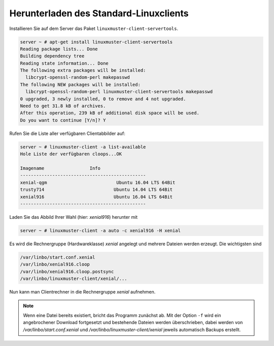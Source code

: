 .. _download-default-cloop:

Herunterladen des Standard-Linuxclients
=======================================

Installieren Sie auf dem Server das Paket ``linuxmuster-client-servertools``.

.. code-block:: console

   server ~ # apt-get install linuxmuster-client-servertools
   Reading package lists... Done
   Building dependency tree       
   Reading state information... Done
   The following extra packages will be installed:
     libcrypt-openssl-random-perl makepasswd
   The following NEW packages will be installed:
     libcrypt-openssl-random-perl linuxmuster-client-servertools makepasswd
   0 upgraded, 3 newly installed, 0 to remove and 4 not upgraded.
   Need to get 31.8 kB of archives.
   After this operation, 239 kB of additional disk space will be used.
   Do you want to continue [Y/n]? Y

Rufen Sie die Liste aller verfügbaren Clientabbilder auf:

.. code-block:: console
   
   server ~ # linuxmuster-client -a list-available
   Hole Liste der verfügbaren cloops...OK
   
   Imagename                 Info
   -----------------------------------------------
   xenial-qgm                          Ubuntu 16.04 LTS 64Bit
   trusty714                          Ubuntu 14.04 LTS 64Bit
   xenial916                          Ubuntu 16.04 LTS 64Bit
   -----------------------------------------------

Laden Sie das Abbild Ihrer Wahl (hier: `xenial916`) herunter mit

.. code-block:: console

   server ~ # linuxmuster-client -a auto -c xenial916 -H xenial

Es wird die Rechnergruppe (Hardwareklasse) `xenial` angelegt und mehrere Dateien werden erzeugt. Die wichtigsten sind

.. code-block:: bash

   /var/linbo/start.conf.xenial
   /var/linbo/xenial916.cloop
   /var/linbo/xenial916.cloop.postsync
   /var/linbo/linuxmuster-client/xenial/...

Nun kann man Clientrechner in die Rechnergruppe `xenial` aufnehmen. 

.. note::

   Wenn eine Datei bereits existiert, bricht das Programm zunächst
   ab. Mit der Option ``-f`` wird ein angebrochener Download
   fortgesetzt und bestehende Dateien werden überschrieben, dabei
   werden von `/var/linbo/start.conf.xenial` und
   `/var/linbo/linuxmuster-client/xenial` jeweils automatisch Backups
   erstellt.


.. 
  Abbild zur Synchronisation einrichten
  -------------------------------------
  
  Der folgende Befehl erzeugt alle nötigen Konfigurationen, so dass das Abbild `xenial` im lokalen Netz einsatzfähig wird:
  
  .. code-block:: console
  
     server ~ # linuxmuster-client -a configure -h ubuntuclient -p ubuntu1404 -c ubuntuclient.cloop
  
  
  Nun kann man Clientrechner in die Rechnergruppe `ubuntuclient` aufnehmen.

